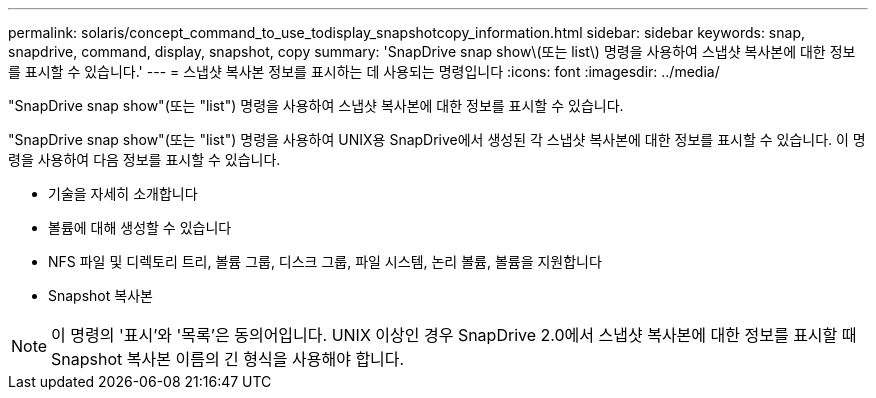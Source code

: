 ---
permalink: solaris/concept_command_to_use_todisplay_snapshotcopy_information.html 
sidebar: sidebar 
keywords: snap, snapdrive, command, display, snapshot, copy 
summary: 'SnapDrive snap show\(또는 list\) 명령을 사용하여 스냅샷 복사본에 대한 정보를 표시할 수 있습니다.' 
---
= 스냅샷 복사본 정보를 표시하는 데 사용되는 명령입니다
:icons: font
:imagesdir: ../media/


[role="lead"]
"SnapDrive snap show"(또는 "list") 명령을 사용하여 스냅샷 복사본에 대한 정보를 표시할 수 있습니다.

"SnapDrive snap show"(또는 "list") 명령을 사용하여 UNIX용 SnapDrive에서 생성된 각 스냅샷 복사본에 대한 정보를 표시할 수 있습니다. 이 명령을 사용하여 다음 정보를 표시할 수 있습니다.

* 기술을 자세히 소개합니다
* 볼륨에 대해 생성할 수 있습니다
* NFS 파일 및 디렉토리 트리, 볼륨 그룹, 디스크 그룹, 파일 시스템, 논리 볼륨, 볼륨을 지원합니다
* Snapshot 복사본



NOTE: 이 명령의 '표시'와 '목록'은 동의어입니다. UNIX 이상인 경우 SnapDrive 2.0에서 스냅샷 복사본에 대한 정보를 표시할 때 Snapshot 복사본 이름의 긴 형식을 사용해야 합니다.
